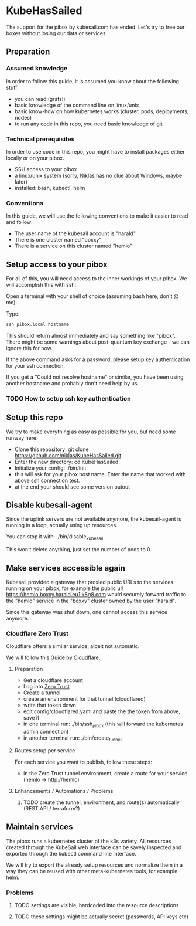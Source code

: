 * KubeHasSailed

The support for the pibox by kubesail.com has ended. Let's try to free our boxes without losing our data or services.

** Preparation

*** Assumed knowledge

In order to follow this guide, it is assumed you know about the following stuff:

- you can read (grats!)
- basic knowledge of the command line on linux/unix
- basic know-how on how kubernetes works (cluster, pods, deployments, nodes)
- to run any code in this repo, you need basic knowledge of git


*** Technical prerequisites

In order to use code in this repo, you might have to install packages either locally or on your pibox.

- SSH access to your pibox
- a linux/unix system (sorry, Niklas has no clue about Windows, maybe later)
- installed: bash, kubectl, helm

*** Conventions

In this guide, we will use the following conventions to make it easier to read and follow:

- The user name of the kubesail account is "harald"
- There is one cluster named "boxxy"
- There is a service on this cluster named "hemlo"

** Setup access to your pibox

For all of this, you will need access to the inner workings of your pibox. We will accomplish this with ssh:

Open a terminal with your shell of choice (assuming bash here, don't @ me).

Type:
#+begin_src bash
  ssh pibox.local hostname
#+end_src

This should return almost immediately and say something like "pibox". There
might be some warnings about post-quantum key exchange - we can ignore this for
now.

If the above command asks for a password, please setup key authentication for
your ssh connection.

If you get a "Could not resolve hostname" or similar, you have been using
another hostname and probably don't need help by us.

*** TODO How to setup ssh key authentication

** Setup this repo

We try to make everything as easy as possible for you, but need some runway here:

- Clone this repository: git clone https://github.com/niklas/KubeHasSailed.git
- Enter the new directory: cd KubeHasSailed
- Initialize your config: ./bin/init
- this will ask for your pibox host name. Enter the name that worked with above
  ssh connection test.
- at the end your should see some version outout

** Disable kubesail-agent

Since the uplink servers are not available anymore, the kubesail-agent is
running in a loop, actually using up resources.

You can stop it with: ./bin/disable_kubesail

This won't delete anything, just set the number of pods to 0.

** Make services accessible again

Kubesail provided a gateway that proxied public URLs to the services running on
your pibox, for example the public url https://hemlo.boxxy.harald.eu1.k8g8.com
would securely forward traffic to the "hemlo" service in the "boxxy" cluster
owned by the user "harald".

Since this gateway was shut down, one cannot access this service anymore.

*** Cloudflare Zero Trust

Cloudflare offers a similar service, albeit not automatic.

We will follow this [[https://sonarr.whispa.niklas.eu1.k8g8.com/][Guide by Cloudflare]].

**** Preparation

- Get a cloudflare account
- Log into [[https://one.dash.cloudflare.com/][Zero Trust]]
- Create a tunnel
- create an environment for that tunnel (cloudflared)
- write that token down
- edit config/cloudflared.yaml and paste the the token from above, save it
- in one terminal run: ./bin/ssh_pibox (this will forward the kubernetes admin connection)
- in another terminal run: ./bin/create_tunnel

**** Routes setup per service

For each service you want to publish, follow these steps:

- in the Zero Trust tunnel environment, create a route for your service (hemlo -> http://hemlo)

**** Enhancements / Automations / Problems
***** TODO create the tunnel, environment, and route(s) automatically (REST API / terraform?)

** Maintain services

The pibox runs a kubernetes cluster of the k3s variety. All resources created
through the KubeSail web interface can be savely inspected and exported through
the kubectl command line interface.

We will try to export the already setup resources and normalize them in a way
they can be reused with other meta-kubernetes tools, for example helm.

*** Problems
**** TODO settings are visible, hardcoded into the resource descriptions
**** TODO these settings might be actually secret (passwords, API keys etc)

